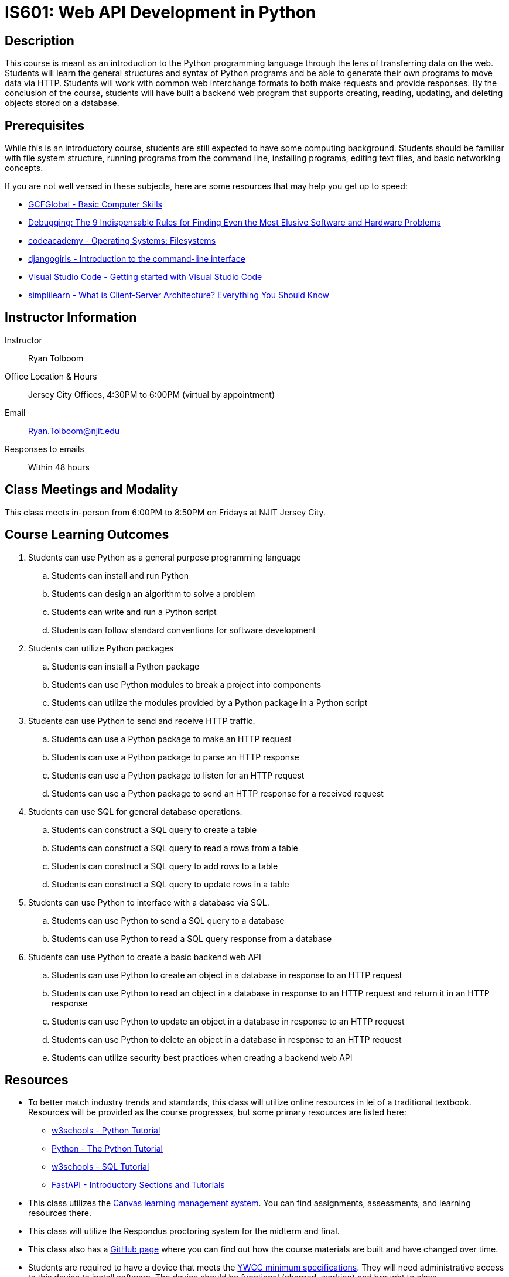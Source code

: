 = IS601: Web API Development in Python

== Description

This course is meant as an introduction to the Python programming language through the lens of transferring data on the web.
Students will learn the general structures and syntax of Python programs and be able to generate their own programs to move data via HTTP.
Students will work with common web interchange formats to both make requests and provide responses.
By the conclusion of the course, students will have built a backend web program that supports creating, reading, updating, and deleting objects stored on a database.

== Prerequisites

While this is an introductory course, students are still expected to have some computing background.
Students should be familiar with file system structure, running programs from the command line, installing programs, editing text files, and basic networking concepts.

If you are not well versed in these subjects, here are some resources that may help you get up to speed:

* https://edu.gcfglobal.org/en/basic-computer-skills/[GCFGlobal - Basic Computer Skills]
* https://www.amazon.com/Debugging-Indispensable-Software-Hardware-Problems/dp/0814474578[Debugging: The 9 Indispensable Rules for Finding Even the Most Elusive Software and Hardware Problems]
* https://www.codecademy.com/learn/operating-systems-filesystems[codeacademy - Operating Systems: Filesystems]
* https://tutorial.djangogirls.org/en/intro_to_command_line/[djangogirls - Introduction to the command-line interface]
* https://code.visualstudio.com/docs/introvideos/basics[Visual Studio Code - Getting started with Visual Studio Code]
* https://www.simplilearn.com/what-is-client-server-architecture-article[simplilearn - What is Client-Server Architecture? Everything You Should Know]

== Instructor Information

Instructor:: Ryan Tolboom
Office Location & Hours:: Jersey City Offices, 4:30PM to 6:00PM (virtual by appointment)
Email:: Ryan.Tolboom@njit.edu
Responses to emails:: Within 48 hours

== Class Meetings and Modality

This class meets in-person from 6:00PM to 8:50PM on Fridays at NJIT Jersey City.

== Course Learning Outcomes
// since the sub-outcomes are used in xreftext AND in this list, we define
// attributes for them so we only have to change the text in one spot
// unfortunately this means that if we need to reorder things, we have to do it
// in two places

// Python
:install_python_desc: Students can install and run Python
:algorithm_desc: Students can design an algorithm to solve a problem
:write_script_desc: Students can write and run a Python script
:conventions_desc: Students can follow standard conventions for software development

// Python packages
:install_package_desc: Students can install a Python package
:make_modules_desc: Students can use Python modules to break a project into components
:use_modules_desc: Students can utilize the modules provided by a Python package in a Python script

// HTTP
:http_request_desc: Students can use a Python package to make an HTTP request
:http_response_desc: Students can use a Python package to parse an HTTP response
:listen_http_request_desc: Students can use a Python package to listen for an HTTP request
:send_http_response_desc: Students can use a Python package to send an HTTP response for a received request

// SQL
:sql_read_desc: Students can construct a SQL query to read a rows from a table
:sql_insert_desc: Students can construct a SQL query to add rows to a table
:sql_create_desc: Students can construct a SQL query to create a table
:sql_update_desc: Students can construct a SQL query to update rows in a table

// Python and SQL
:python_sql_send_desc: Students can use Python to send a SQL query to a database
:python_sql_read_desc: Students can use Python to read a SQL query response from a database

// API
:api_create_desc: Students can use Python to create an object in a database in response to an HTTP request
:api_read_desc: Students can use Python to read an object in a database in response to an HTTP request and return it in an HTTP response
:api_update_desc: Students can use Python to update an object in a database in response to an HTTP request
:api_delete_desc: Students can use Python to delete an object in a database in response to an HTTP request
:api_security_desc: Students can utilize security best practices when creating a backend web API

. Students can use Python as a general purpose programming language
.. [[install_python,{install_python_desc}]]{install_python_desc}
.. [[algorithm,{algorithm_desc}]]{algorithm_desc}
.. [[write_script,{write_script_desc}]]{write_script_desc}
.. [[conventions,{conventions_desc}]]{conventions_desc}
. Students can utilize Python packages
.. [[install_package,{install_package_desc}]]{install_package_desc}
.. [[make_modules,{make_modules_desc}]]{make_modules_desc}
.. [[use_modules,{use_modules_desc}]]{use_modules_desc}
. Students can use Python to send and receive HTTP traffic.
.. [[http_request,{http_request_desc}]]{http_request_desc}
.. [[http_response,{http_response_desc}]]{http_response_desc}
.. [[listen_http_request,{listen_http_request_desc}]]{listen_http_request_desc}
.. [[send_http_response,{send_http_response_desc}]]{send_http_response_desc}
. Students can use SQL for general database operations.
.. [[sql_create,{sql_create_desc}]]{sql_create_desc}
.. [[sql_read,{sql_read_desc}]]{sql_read_desc}
.. [[sql_insert,{sql_insert_desc}]]{sql_insert_desc}
.. [[sql_update,{sql_update_desc}]]{sql_update_desc}
. Students can use Python to interface with a database via SQL.
.. [[python_sql_send,{python_sql_send_desc}]]{python_sql_send_desc}
.. [[python_sql_read,{python_sql_read_desc}]]{python_sql_read_desc}
. Students can use Python to create a basic backend web API
.. [[api_create,{api_create_desc}]]{api_create_desc}
.. [[api_read,{api_read_desc}]]{api_read_desc}
.. [[api_update,{api_update_desc}]]{api_update_desc}
.. [[api_delete,{api_delete_desc}]]{api_delete_desc}
.. [[api_security,{api_security_desc}]]{api_security_desc}

== Resources

* To better match industry trends and standards, this class will utilize online resources in lei of a traditional textbook. Resources will be provided as the course progresses, but some primary resources are listed here:
** https://www.w3schools.com/python/default.asp[w3schools - Python Tutorial]
** https://docs.python.org/3/tutorial/[Python - The Python Tutorial]
** https://https://www.w3schools.com/sql/default.asp[w3schools - SQL Tutorial]
** https://fastapi.tiangolo.com/learn/[FastAPI - Introductory Sections and Tutorials] 
* This class utilizes the https://canvas.njit.edu[Canvas learning management system]. You can find assignments, assessments, and learning resources there.
* This class will utilize the Respondus proctoring system for the midterm and final.
* This class also has a https://github.com/rxt1077/is601[GitHub page] where you can find out how the course materials are built and have changed over time.
* Students are required to have a device that meets the https://ist.njit.edu/student-computers-recommended-specs[YWCC minimum specifications]. They will need administrative access to this device to install software. The device should be functional (charged, working) and brought to class.

== Grading

Assignments and assessments are graded via SpeedGrader with comments left using the same system. 
Feedback on assignments, midterms, finals, and project deliverables will be delivered within two weeks of their due date.

The course grade is weighted based on five assignment categories:

[cols="1,2"]
|===
|20%|Exercises
|20%|Midterm
|20%|Midterm Project
|20%|Final
|20%|Final Project
|===

== Exams

All exams and quizzes will use Respondus, so be sure to bring a compatible device with you on the day of the assessment.
The midterm will take place during a regular class period and will cover the material from weeks one to six.
The final exam will be during finals week.
The final is not strictly cumulative and largely covers the material from the midterm until the end of the course.
That being said, a complete understanding of the second half topics will require using some knowledge from the beginning of the course.
Exams and quizzes will be closed book and must be taken in the classroom if the class is meeting face-to-face.

== Project

This course will include an individual, midterm and final project.

== Course Schedule

Each class, students will receive a class lecture and perform an exercise
Students are expected to use the lessons learned in class to continue their project work between each class session.

[cols="1,2,3"]
|===
|Date|Topics|Learning Outcomes

|Week {counter:week}
a|* Python's Purpose, Usage, and History
* Installing Python
* Basic Input and Output
* Interactive Mode
* Indentation and Basic Syntax
* Variables and Types
* Conditionals
* Loops
* Problem Solving in Steps
* Installing/Using VSCode
* Writing a Python Script
a|* <<install_python>>
* <<algorithm>>
* <<write_script>>

|Week {counter:week}
a|* Python Conventions
* Lists, Dictionaries and Iteration
* Strings
* Functions
* Python Modules, Packages, and Virtual Environments
* Version Control and git
* Pytest
a|* <<algorithm>>
* <<write_script>>
* <<conventions>>
* <<install_package>>
* <<make_modules>>
* <<use_modules>>

|Week {counter:week}
a|* Classes
* Exceptions
* File Operations
* JSON
a|* <<algorithm>>
* <<write_script>>
* <<conventions>>
* <<install_package>>
* <<use_modules>>

|Week {counter:week}
a|* Namespaces and Scope
* Elements of Pythonic Style
* Linters and Formatters
* Project Structure
* GitHub
a|* <<algorithm>>
* <<write_script>>
* <<conventions>>
* <<install_package>>
* <<make_modules>>
* <<use_modules>>

|Week {counter:week}
a|* Lambda
* Dates
* Sets and Tuples 
* Casting
a|* <<algorithm>>
* <<write_script>>
* <<conventions>>
* <<use_modules>>

|Week {counter:week}
|Midterm Review
a|* <<install_python>>
* <<algorithm>>
* <<write_script>>
* <<conventions>>
* <<install_package>>
* <<make_modules>>
* <<use_modules>>

|Week {counter:week}
|Midterm
a|* <<install_python>>
* <<algorithm>>
* <<write_script>>
* <<conventions>>
* <<install_package>>
* <<make_modules>>
* <<use_modules>>

|Week {counter:week}
a|* The 9 Indispensable Rules for Debugging
* https://www.debuggingbook.org/[Python Debugging]
* How to Google Error Messages
a|* <<algorithm>>
* <<conventions>>

|Week {counter:week}
a|* Structured Query Language
* Data Schema
* SQLite
* Python sqlite3
a|* <<write_script>>
* <<install_package>>
* <<use_modules>>
* <<sql_create>>
* <<sql_read>>
* <<sql_insert>>
* <<sql_update>>
* <<python_sql_send>>
* <<python_sql_read>>

|Week {counter:week}
a|* The Hypertext Transport Protocol
* URIs
* HTTP Headers
* Cookies
* Python Requests Package
a|* <<write_script>>
* <<install_package>>
* <<use_modules>>
* <<http_request>>
* <<http_response>>

|Week {counter:week}
a|* REST APIs
* OpenAPI Schema
* JSON Schema
* Python FastAPI
* FastAPI Tests
a|* <<conventions>>
* <<write_script>>
* <<install_package>>
* <<use_modules>>
* <<listen_http_request>>
* <<send_http_response>>

|Week {counter:week}
a|* Web Security
* OAuth2 and Bearer Tokens
* Injection Attacks
* CORS
a|* <<conventions>>
* <<api_security>>

|Week {counter:week}
a|* Integration
* Project Organization
* Documentation
* FastAPI and sqlite
a|* <<conventions>>
* <<write_script>>
* <<use_modules>>
* <<sql_create>>
* <<sql_read>>
* <<sql_insert>>
* <<sql_update>>
* <<python_sql_send>>
* <<python_sql_read>>
* <<listen_http_request>>
* <<send_http_response>>
* <<api_create>>
* <<api_read>>
* <<api_update>>
* <<api_delete>>
* <<api_security>>

|Week {counter:week}
| Troubleshooting / Work Session
a|* <<algorithm>>
* <<conventions>>
* <<write_script>>
* <<install_package>>
* <<use_modules>>
* <<sql_create>>
* <<sql_read>>
* <<sql_insert>>
* <<sql_update>>
* <<python_sql_send>>
* <<python_sql_read>>
* <<listen_http_request>>
* <<send_http_response>>
* <<api_create>>
* <<api_read>>
* <<api_update>>
* <<api_delete>>
* <<api_security>>

|Week {counter:week}
|Final Review
a|* <<algorithm>>
* <<conventions>>
* <<write_script>>
* <<install_package>>
* <<use_modules>>
* <<sql_create>>
* <<sql_read>>
* <<sql_insert>>
* <<sql_update>>
* <<python_sql_send>>
* <<python_sql_read>>
* <<listen_http_request>>
* <<send_http_response>>
* <<api_create>>
* <<api_read>>
* <<api_update>>
* <<api_delete>>
* <<api_security>>

|Final (Date TBD)
|Final Exam
a|* <<algorithm>>
* <<conventions>>
* <<write_script>>
* <<install_package>>
* <<use_modules>>
* <<sql_create>>
* <<sql_read>>
* <<sql_insert>>
* <<sql_update>>
* <<python_sql_send>>
* <<python_sql_read>>
* <<listen_http_request>>
* <<send_http_response>>
* <<api_create>>
* <<api_read>>
* <<api_update>>
* <<api_delete>>
* <<api_security>>

|===

== Policies

=== Academic Integrity

Academic Integrity is the cornerstone of higher education and is central to the ideals of this course and the university.
Cheating is strictly prohibited and devalues the degree that you are working on.
As a member of the NJIT community, it is your responsibility to protect your educational investment by knowing and following the http://www5.njit.edu/policies/sites/policies/files/academic-integrity-code.pdf[academic code of integrity policy.]

Please note that it is my professional obligation and responsibility to report any academic misconduct to the Dean of Students Office.
Any student found in violation of the code by cheating, plagiarizing or using any online software inappropriately will result in disciplinary action.
This may include a failing grade of F, and/or suspension or dismissal from the university.
If you have any questions about the code of Academic Integrity, please contact the Dean of Students Office at dos@njit.edu.

=== Requesting Accommodations

If you are in need of accommodations due to a disability please contact the https://www.njit.edu/studentsuccess/accessibility[Office of Accessibility Resources & Services (OARS)], Fenster Hall Room 260 to discuss your specific needs.
A Letter of Accommodation Eligibility from the OARS authorizing your accommodations will be required.

=== Resources for NJIT Students

https://docs.google.com/document/d/1xGO2qcVEF1tsOgZn-_W1LjSOKn_jhEVs9IWI_6jeuPs/edit?usp=sharing[NJIT Service for Students], including Technical Support.

=== Class Etiquette

Students who are the most successful attend and participate in class.
If you have questions, please ask them. This makes the class more dynamic and interesting for everyone.

=== Proctoring

NJIT policy requires that all midterm and final exams must be proctored, regardless of delivery mode, in order to increase academic integrity.
Note that this does not apply to essay or authentic based assessments.
Effective beginning Fall semester 2019, students registered for a fully online course section (e.g., online or Hyflex mode) must be given the option to take their exam in a completely online format, with appropriate proctoring.

Exams will be given in-person using https://njit.instructure.com/courses/21706/pages/respondus-lockdown-browser-and-monitor[Respondus].
Be sure to bring your charged laptop and charger on the day of exams.

=== Late Work/Makeups

Late work can be turned in before the end of the semester for half credit.
